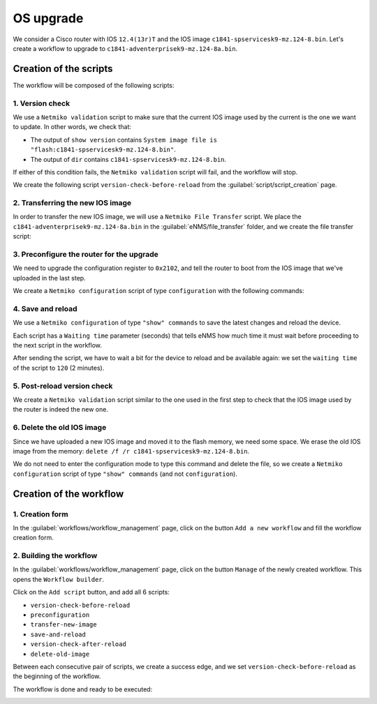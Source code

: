 ==========
OS upgrade
==========

We consider a Cisco router with IOS ``12.4(13r)T`` and the IOS image ``c1841-spservicesk9-mz.124-8.bin``.
Let's create a workflow to upgrade to ``c1841-adventerprisek9-mz.124-8a.bin``.

Creation of the scripts
***********************

The workflow will be composed of the following scripts: 

1. Version check
----------------

We use a ``Netmiko validation`` script to make sure that the current IOS image used by the current is the one we want to update.
In other words, we check that:

- The output of ``show version`` contains ``System image file is "flash:c1841-spservicesk9-mz.124-8.bin"``.
- The output of ``dir`` contains ``c1841-spservicesk9-mz.124-8.bin``.

If either of this condition fails, the ``Netmiko validation`` script will fail, and the workflow will stop.

We create the following script ``version-check-before-reload`` from the :guilabel:`script/script_creation` page.

.. image:: /_static/automation/os_upgrade/version_check_before_reload.png
   :alt: Pre-check version
   :align: center

2. Transferring the new IOS image
---------------------------------

In order to transfer the new IOS image, we will use a ``Netmiko File Transfer`` script.
We place the ``c1841-adventerprisek9-mz.124-8a.bin`` in the :guilabel:`eNMS/file_transfer` folder,
and we create the file transfer script:

.. image:: /_static/automation/os_upgrade/transfer_new_image.png
   :alt: Transfer new IOS image
   :align: center

3. Preconfigure the router for the upgrade
------------------------------------------

We need to upgrade the configuration register to ``0x2102``, and tell the router to boot from the IOS image that we've uploaded in the last step.

We create a ``Netmiko configuration`` script of type ``configuration`` with the following commands:

.. image:: /_static/automation/os_upgrade/preconfiguration.png
   :alt: Preconfiguration
   :align: center

4. Save and reload
------------------

We use a ``Netmiko configuration`` of type ``"show" commands`` to save the latest changes and reload the device.

Each script has a ``Waiting time`` parameter (seconds) that tells eNMS how much time it must wait before proceeding to the next script in the workflow.

After sending the script, we have to wait a bit for the device to reload and be available again: we set the ``waiting time`` of the script to ``120`` (2 minutes).

.. image:: /_static/automation/os_upgrade/save_and_reload.png
   :alt: Save configuration and reload the device
   :align: center

5. Post-reload version check
----------------------------

We create a ``Netmiko validation`` script similar to the one used in the first step to check that the IOS image used by the router is indeed the new one.

.. image:: /_static/automation/os_upgrade/version_check_after_reload.png
   :alt: Post-check version
   :align: center

6. Delete the old IOS image
---------------------------

Since we have uploaded a new IOS image and moved it to the flash memory, we need some space. We erase the old IOS image from the memory: ``delete /f /r c1841-spservicesk9-mz.124-8.bin``.

We do not need to enter the configuration mode to type this command and delete the file, so we create a ``Netmiko configuration`` script of type ``"show" commands`` (and not ``configuration``).

.. image:: /_static/automation/os_upgrade/delete_old_image.png
   :alt: Delete the old IOS image
   :align: center

Creation of the workflow
************************

1. Creation form
----------------

In the :guilabel:`workflows/workflow_management` page, click on the button ``Add a new workflow`` and fill the workflow creation form.

.. image:: /_static/automation/os_upgrade/workflow_creation.png
   :alt: Create workflow
   :align: center

2. Building the workflow
------------------------

In the :guilabel:`workflows/workflow_management` page, click on the button ``Manage`` of the newly created workflow. This opens the ``Workflow builder``.

Click on the ``Add script`` button, and add all 6 scripts:

- ``version-check-before-reload``
- ``preconfiguration``
- ``transfer-new-image``
- ``save-and-reload``
- ``version-check-after-reload``
- ``delete-old-image``

Between each consecutive pair of scripts, we create a success edge, and we set ``version-check-before-reload`` as the beginning of the workflow.

The workflow is done and ready to be executed:

.. image:: /_static/automation/os_upgrade/reload_workflow.png
   :alt: Reload workflow
   :align: center
